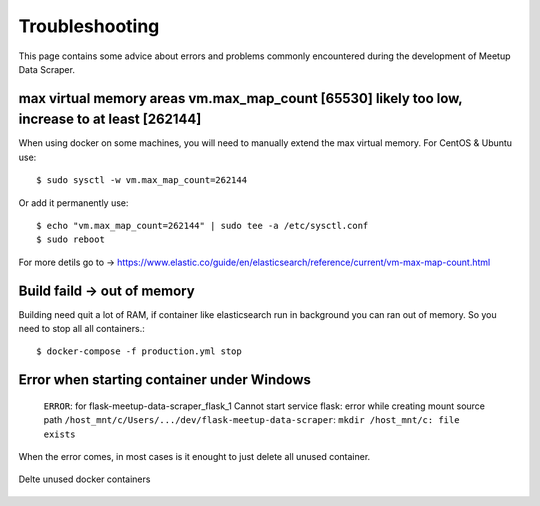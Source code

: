 Troubleshooting
=====================================

This page contains some advice about errors and problems commonly encountered during the development
of Meetup Data Scraper.


max virtual memory areas vm.max_map_count [65530] likely too low, increase to at least [262144]
-----------------------------------------------------------------------------------------------

When using docker on some machines, you will need to manually extend the max virtual memory. For
CentOS & Ubuntu use::

    $ sudo sysctl -w vm.max_map_count=262144

Or add it permanently use::

    $ echo "vm.max_map_count=262144" | sudo tee -a /etc/sysctl.conf
    $ sudo reboot

For more detils go to ->
https://www.elastic.co/guide/en/elasticsearch/reference/current/vm-max-map-count.html


Build faild -> out of memory
----------------------------

Building need quit a lot of RAM, if container like elasticsearch run in background you can ran out
of memory. So you need to stop all all containers.::

    $ docker-compose -f production.yml stop

Error when starting container under Windows
-------------------------------------------

    ``ERROR``: for flask-meetup-data-scraper_flask_1  Cannot start service flask: error while
    creating mount source path ``/host_mnt/c/Users/.../dev/flask-meetup-data-scraper``: 
    ``mkdir /host_mnt/c: file exists``

When the error comes, in most cases is it enought to just delete all unused container.

.. figure:: _static/remove-docker-containers.png
    :align: center
    :alt: Delte unused docker containers
    :figclass: align-center
    :scale: 75%

    Delte unused docker containers